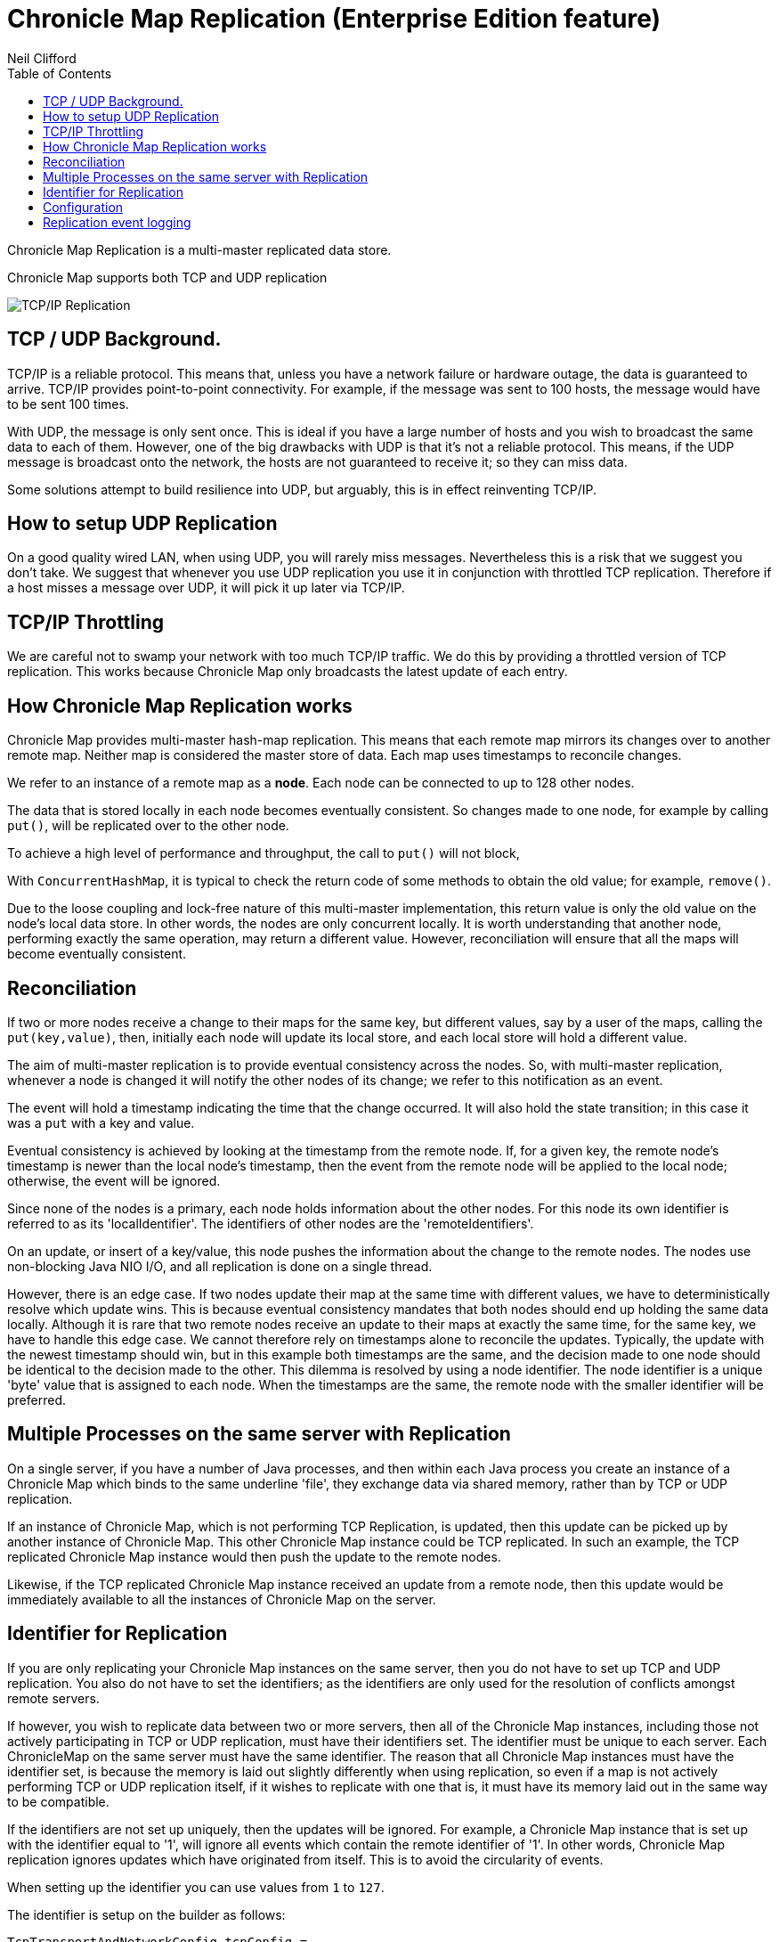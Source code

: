 = Chronicle Map Replication (Enterprise Edition feature)
Neil Clifford
:toc: macro
:toclevels: 1
:css-signature: demo
:toc-placement: macro
:icons: font

toc::[]


Chronicle Map Replication is a multi-master replicated data store.

Chronicle Map supports both TCP and UDP replication

image::http://openhft.net/wp-content/uploads/2014/07/Chronicle-Map-TCP-Replication_simple_02.jpg[TCP/IP Replication]

== TCP / UDP Background.
TCP/IP is a reliable protocol. This means that, unless you have a network failure or hardware outage, the data is guaranteed to arrive. TCP/IP provides point-to-point connectivity. For example, if the message was sent to 100 hosts, the message would have to be sent 100 times.

With UDP, the message is only sent once. This is ideal if you have a large number of hosts and you wish to broadcast the same data to each of them. However, one of the big drawbacks with UDP is that it's not a reliable protocol. This means, if the UDP message is broadcast onto the network, the hosts are not guaranteed to receive it; so they can miss data.

Some solutions attempt to build resilience into UDP, but arguably, this is in effect reinventing TCP/IP.

== How to setup UDP Replication
On a good quality wired LAN, when using UDP, you will rarely miss messages. Nevertheless this is a risk that we suggest you don't take. We suggest that whenever you use UDP replication you use it in conjunction with throttled TCP replication. Therefore if a host misses a message over UDP, it will pick it up later via TCP/IP.

==  TCP/IP  Throttling
We are careful not to swamp your network with too much TCP/IP traffic. We do this by providing a throttled version of TCP replication. This works because Chronicle Map only broadcasts the latest update of each entry.

== How Chronicle Map Replication works
Chronicle Map provides multi-master hash-map replication. This means that each remote map mirrors its changes over to another remote map. Neither map is considered the master store of data. Each map uses timestamps to reconcile changes.

We refer to an instance of a remote map as a **node**. Each node can be connected to up to 128 other nodes.

The data that is stored locally in each node becomes eventually consistent. So changes made to one node, for example by calling `put()`, will be replicated over to the other node.

To achieve a high level of performance and throughput, the call to `put()` will not block,

With `ConcurrentHashMap`, it is typical to check the return code of some methods to obtain the old value; for example, `remove()`.

Due to the loose coupling and lock-free nature of this multi-master implementation, this return value is only the old value on the node's local data store. In other
words, the nodes are only concurrent locally. It is worth understanding that another node, performing exactly the same operation, may return a different value. However, reconciliation will ensure that all the maps
will become eventually consistent.

== Reconciliation
If two or more nodes receive a change to their maps for the same key, but different values, say by a user of the maps, calling the `put(key,value)`, then, initially each node will update its local store, and each local store will hold a different value.

The aim of multi-master replication is
to provide eventual consistency across the nodes. So, with multi-master replication, whenever a node is changed it will notify the other nodes of its change; we refer to this notification as an event.

The event will hold a timestamp indicating the time that the change occurred. It will also hold the state transition;  in this case it was a `put` with a key and value.

Eventual consistency is achieved by looking at the timestamp from the remote node. If, for a given key, the remote node's timestamp is newer than the local node's timestamp, then the event from the remote node will be applied to the local node; otherwise, the event will be ignored.

Since none of the nodes is a primary, each node holds information about the other nodes. For this node its own identifier is referred to as its 'localIdentifier'. The identifiers of other nodes are the 'remoteIdentifiers'.

On an update, or insert of a key/value, this node pushes the information about the change to the remote nodes. The nodes use non-blocking Java NIO I/O, and all replication is done on a single thread.

However, there is an edge case. If two nodes update their map at the same time with different values, we have to deterministically resolve which update wins. This is because eventual
consistency mandates that both nodes should end up holding the same data locally.
 Although it is rare that two remote
nodes receive an update to their maps at exactly the same time, for the same key, we have to handle this edge case.  We cannot therefore rely on timestamps alone to reconcile
the updates. Typically, the update with the newest timestamp should win, but in this example both timestamps are the same, and the decision made to one node should be identical to the decision made to the other. This dilemma is resolved by using a node identifier. The node identifier is a unique
'byte' value that is assigned to each node. When the timestamps are the same, the remote node with the smaller identifier will be preferred.

== Multiple Processes on the same server with Replication

On a single server, if you have a number of Java processes, and then within each Java process you create an instance of a Chronicle Map which binds to the same underline 'file', they exchange data via shared memory, rather than by TCP or UDP replication.

If an instance of Chronicle Map, which is not performing TCP Replication, is updated, then this update can be picked up by another instance of Chronicle Map. This other Chronicle Map instance could be TCP replicated. In such an example, the TCP replicated Chronicle Map instance would then push the update to the remote nodes.

Likewise, if the TCP replicated Chronicle Map instance received an update from a remote node, then this update would be immediately available to all the instances of Chronicle Map on the server.

== Identifier for Replication
If you are only replicating your Chronicle Map instances on the same server, then you do not have to set up TCP and UDP replication. You also do not have to set the identifiers; as the identifiers are only used for the resolution of conflicts amongst remote servers.

If however, you wish to replicate data between two or more servers, then all of the Chronicle Map instances, including those not actively participating in TCP or UDP replication, must have their identifiers set.
The identifier must be unique to each server. Each ChronicleMap on the same server must have
the same identifier. The reason that all Chronicle Map instances must have the identifier set, is because
the memory is laid out slightly differently when using replication, so even if a map is not actively performing TCP or UDP replication itself, if it wishes to replicate with one that is, it must have its memory laid out in the same way to be compatible.

If the identifiers are not set up uniquely, then the updates will be ignored. For example,
a Chronicle Map instance that is set up with the identifier equal to '1', will ignore all events which contain the remote identifier of '1'. In other words, Chronicle Map replication ignores updates which have originated from itself. This is to avoid the circularity of events.

When setting up the identifier you can use values from `1` to `127`.

The identifier is setup on the builder as follows:

```java
TcpTransportAndNetworkConfig tcpConfig = ...
map = ChronicleMapBuilder
    .of(Integer.class, CharSequence.class)
    .replication(identifier, tcpConfig)
    .create();
```

== Configuration

Configuration of map nodes is done either programmatically, through configuration files, or a combination of both.

The example below shows how to set up two map instances that use TCP to replicate entries between them:

[source, java]
....

// set up some socket aliases
TCPRegistry.createServerSocketChannelFor("host.port1", "host.port2");

// create replicated maps
final ReplicatedMap<Long, Long> replicaOne = createMap(1, "host.port1");
final ReplicatedMap<Long, Long> replicaTwo = createMap(2, "host.port2");

// start replication event loops
replicaOne.start();
replicaTwo.start();

// register maps for replication events
replicaOne.beginReplicationFromPeer("host.port2", (byte) 2);
replicaTwo.beginReplicationFromPeer("host.port1", (byte) 1);

// allow replication to establish
Jvm.pause(250L);

// access the underlying maps
final Map<Long, Long> mapOne = replicaOne.getMap();
final Map<Long, Long> mapTwo = replicaTwo.getMap();

// enter some data into mapOne
for (long i = 0; i < 100; i++) {
    mapOne.put(i, i * 2);
}

// enter some different data into mapTwo
for (long i = 100; i < 200; i++) {
    mapTwo.put(i, i * 7);
}

// wait for replication between nodes (conservative)
Jvm.pause(1000L);

System.out.printf("mapOne has %d entries, expected 200%n", mapOne.size());
System.out.printf("mapTwo has %d entries, expected 200%n", mapTwo.size());
....

The following example uses a basic `yaml` configuration file to define defaults for the map:

[source, yaml]
....
!ReplicatedMapCfg {

hostId: 1, # host id must be unique within the cluster
listenAddressHostPort: "localhost:9301", # address on which to listen for inbound replication requests
entries: 10000, # entries hint suggesting the initial size of the map
keyClass: !type long, # class of the key type
valueClass: !type long, # class of the value type
exampleKey: 17, # an example key (used to size the map)
exampleValue: 37, # an example value (used to size the map)
name: testLongToLongMap, # a name for the map (used to determine filename)
locator: "csp://localhost:9301/map/test", # a locator, used for discovery
mapFileDataDirectory: target/mapData, # directory where map file should be stored
mapLogDirectory: target/mapReplicationLogs, # directory where replication events should be recorded
keysAreConstantSize: true, # determines how keys are serialised
valuesAreConstantSize: true # determines how values are serialised

}
....

After putting 100 entries into each distinct map, the example demonstrates that the entries have been replicated so that each map
now contains 200 entries.

This example is available in the repository, link::https://github.com/ChronicleEnterprise/Chronicle-Map-Enterprise/blob/master/src/test/java/software/chronicle/enterprise/map/example/MultiMasterMapReplicationMain.java[MultiMasterMapReplicationMain.java]


== Replication event logging

Chronicle Map Enterprise can be configured to log all replication events to a Chronicle Queue for auditing purposes.

Currently, a map can be configured to log all *outgoing* events that it sends to remote peers.

The example below shows the message flow for a map with a single remote peer receiving replication events:

[source, java]
....
.. header omitted

targetHostId: 2 # message destination
registerForReplication: {
  receiverHostId: 1, # local peer id
  keyClassName: java.lang.Long, # key type
  valueClassName: java.lang.Long, # value type
  sendAllEventsAfter: 0 # bootstrap timestamp
}

..

# corresponding registration message from remote peer
targetHostId: 1
registerForReplication: {
  receiverHostId: 2,
  keyClassName: java.lang.Long,
  valueClassName: java.lang.Long,
  sendAllEventsAfter: 0
}

..

# accept replication connection
targetHostId: 2
acceptingReplicationRequest: {
  acceptingHostId: 1
}

..

# encoded replication update sent to remote peer
targetHostId: 2
replicatedEntry: !!binary AYChq5LqwKXqFAFOEwAAAAAAAAD/////////fw==
....

This output can be generated by running the example program,
https://github.com/ChronicleEnterprise/Chronicle-Map-Enterprise/blob/master/src/test/java/software/chronicle/enterprise/map/example/ReplicationEventLoggingExampleMain.java[ReplicationEventLoggingExampleMain.java]

'''
For an example replication stress test, see <<../CM_Replication_Stress_Test.adoc#,CM_Replication_Stress_Test.adoc>>.

'''
<<../Features.adoc#,Back to Features>>
